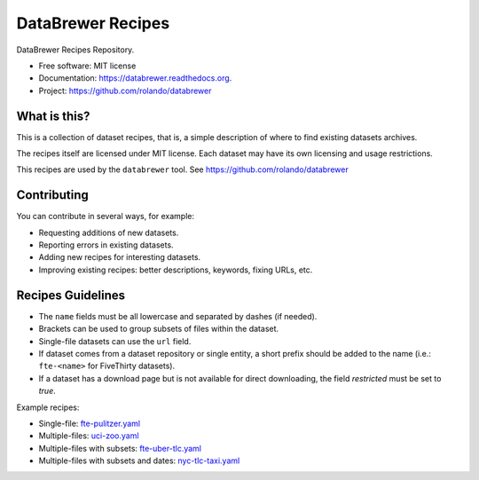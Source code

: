 ==================
DataBrewer Recipes
==================

.. image:: https://readthedocs.org/projects/databrewer/badge/?version=latest
        :target: https://readthedocs.org/projects/databrewer/?badge=latest
        :alt: Documentation Status

.. image:: https://img.shields.io/pypi/v/databrewer.svg
        :target: https://pypi.python.org/pypi/databrewer

.. image:: https://img.shields.io/travis/rolando/databrewer-recipes.svg
        :target: https://travis-ci.org/rolando/databrewer-recipes

DataBrewer Recipes Repository.

* Free software: MIT license
* Documentation: https://databrewer.readthedocs.org.
* Project: https://github.com/rolando/databrewer

What is this?
-------------

This is a collection of dataset recipes, that is, a simple description of where
to find existing datasets archives.

The recipes itself are licensed under MIT license. Each dataset may have its
own licensing and usage restrictions.

This recipes are used by the ``databrewer`` tool. See https://github.com/rolando/databrewer

Contributing
------------

You can contribute in several ways, for example:

* Requesting additions of new datasets.
* Reporting errors in existing datasets.
* Adding new recipes for interesting datasets.
* Improving existing recipes: better descriptions, keywords, fixing URLs, etc.

Recipes Guidelines
------------------

* The ``name`` fields must be all lowercase and separated by dashes (if needed).
* Brackets can be used to group subsets of files within the dataset.
* Single-file datasets can use the ``url`` field.
* If dataset comes from a dataset repository or single entity, a short prefix
  should be added to the name (i.e.: ``fte-<name>`` for FiveThirty datasets).
* If a dataset has a download page but is not available for direct downloading,
  the field `restricted` must be set to `true`.

Example recipes:

* Single-file: `fte-pulitzer.yaml <fte-pulitzer.yaml>`_
* Multiple-files: `uci-zoo.yaml <uci-zoo.yaml>`_
* Multiple-files with subsets: `fte-uber-tlc.yaml <fte-uber-tlc.yaml>`_
* Multiple-files with subsets and dates: `nyc-tlc-taxi.yaml <nyc-tlc-taxi.yaml>`_

